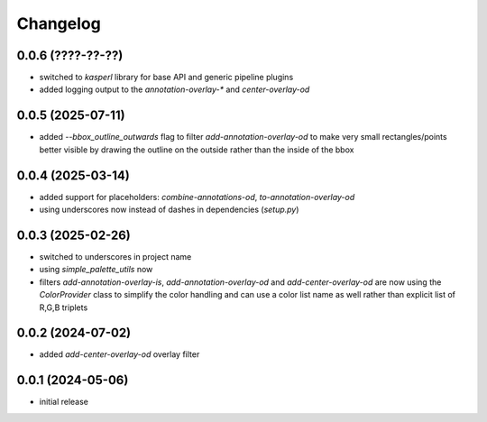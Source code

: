 Changelog
=========

0.0.6 (????-??-??)
------------------

- switched to `kasperl` library for base API and generic pipeline plugins
- added logging output to the `annotation-overlay-*` and `center-overlay-od`


0.0.5 (2025-07-11)
------------------

- added `--bbox_outline_outwards` flag to filter `add-annotation-overlay-od` to make very
  small rectangles/points better visible by drawing the outline on the outside rather
  than the inside of the bbox


0.0.4 (2025-03-14)
------------------

- added support for placeholders: `combine-annotations-od`, `to-annotation-overlay-od`
- using underscores now instead of dashes in dependencies (`setup.py`)


0.0.3 (2025-02-26)
------------------

- switched to underscores in project name
- using `simple_palette_utils` now
- filters `add-annotation-overlay-is`, `add-annotation-overlay-od` and `add-center-overlay-od` are now using
  the `ColorProvider` class to simplify the color handling and can use a color list name as well rather than
  explicit list of R,G,B triplets


0.0.2 (2024-07-02)
------------------

- added `add-center-overlay-od` overlay filter


0.0.1 (2024-05-06)
------------------

- initial release

